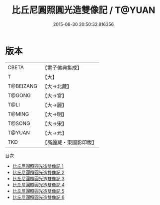 #+TITLE: 比丘尼圓照圓光造雙像記 / T@YUAN

#+DATE: 2015-08-30 20:50:32.816356
* 版本
 |     CBETA|【電子佛典集成】|
 |         T|【大】     |
 | T@BEIZANG|【大→北藏】  |
 |    T@GONG|【大→宮】   |
 |      T@LI|【大→麗】   |
 |    T@MING|【大→明】   |
 |    T@SONG|【大→宋】   |
 |    T@YUAN|【大→元】   |
 |       TKD|【高麗藏・東國影印版】|
目次
 - [[file:KR6l0016_001.txt][比丘尼圓照圓光造雙像記 1]]
 - [[file:KR6l0016_002.txt][比丘尼圓照圓光造雙像記 2]]
 - [[file:KR6l0016_003.txt][比丘尼圓照圓光造雙像記 3]]
 - [[file:KR6l0016_004.txt][比丘尼圓照圓光造雙像記 4]]
 - [[file:KR6l0016_005.txt][比丘尼圓照圓光造雙像記 5]]
 - [[file:KR6l0016_006.txt][比丘尼圓照圓光造雙像記 6]]
